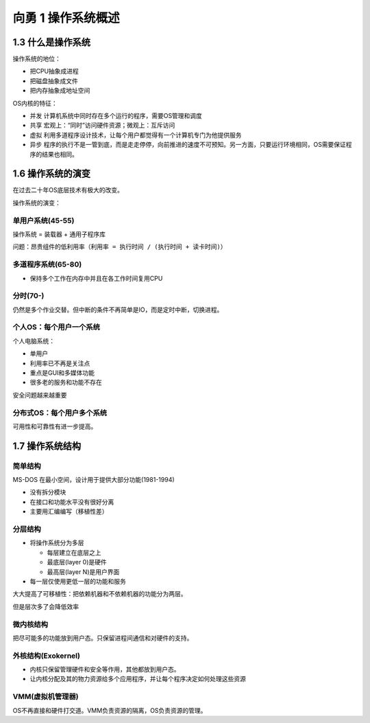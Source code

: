 向勇 1 操作系统概述
===================

1.3 什么是操作系统
------------------

操作系统的地位：

-  把CPU抽象成进程
-  把磁盘抽象成文件
-  把内存抽象成地址空间

OS内核的特征：

-  并发 计算机系统中同时存在多个运行的程序，需要OS管理和调度
-  共享 宏观上：“同时”访问硬件资源；微观上：互斥访问
-  虚拟
   利用多道程序设计技术，让每个用户都觉得有一个计算机专门为他提供服务
-  异步
   程序的执行不是一管到底，而是走走停停，向前推进的速度不可预知。另一方面，只要运行环境相同，OS需要保证程序的结果也相同。

1.6 操作系统的演变
------------------

在过去二十年OS底层技术有极大的改变。

操作系统的演变：

单用户系统(45-55)
~~~~~~~~~~~~~~~~~

操作系统 = 装载器 + 通用子程序库

问题：昂贵组件的低利用率（\ ``利用率 = 执行时间 / (执行时间 + 读卡时间)``\ ）

多道程序系统(65-80)
~~~~~~~~~~~~~~~~~~~

-  保持多个工作在内存中并且在各工作时间复用CPU

分时(70-)
~~~~~~~~~

仍然是多个作业交替。但中断的条件不再简单是IO，而是定时中断，切换进程。

个人OS：每个用户一个系统
~~~~~~~~~~~~~~~~~~~~~~~~

个人电脑系统：

-  单用户
-  利用率已不再是关注点
-  重点是GUI和多媒体功能
-  很多老的服务和功能不存在

安全问题越来越重要

分布式OS：每个用户多个系统
~~~~~~~~~~~~~~~~~~~~~~~~~~

可用性和可靠性有进一步提高。

1.7 操作系统结构
----------------

简单结构
~~~~~~~~

MS-DOS 在最小空间，设计用于提供大部分功能(1981-1994)

-  没有拆分模块
-  在接口和功能水平没有很好分离
-  主要用汇编编写（移植性差）

分层结构
~~~~~~~~

-  将操作系统分为多层

   -  每层建立在底层之上
   -  最底层(layer 0)是硬件
   -  最高层(layer N)是用户界面

-  每一层仅使用更低一层的功能和服务

大大提高了可移植性：把依赖机器和不依赖机器的功能分为两层。

但是层次多了会降低效率

微内核结构
~~~~~~~~~~

把尽可能多的功能放到用户态。只保留进程间通信和对硬件的支持。

外核结构(Exokernel)
~~~~~~~~~~~~~~~~~~~

-  内核只保留管理硬件和安全等作用，其他都放到用户态。
-  让内核分配及其的物力资源给多个应用程序，并让每个程序决定如何处理这些资源

VMM(虚拟机管理器)
~~~~~~~~~~~~~~~~~

OS不再直接和硬件打交道。VMM负责资源的隔离，OS负责资源的管理。
